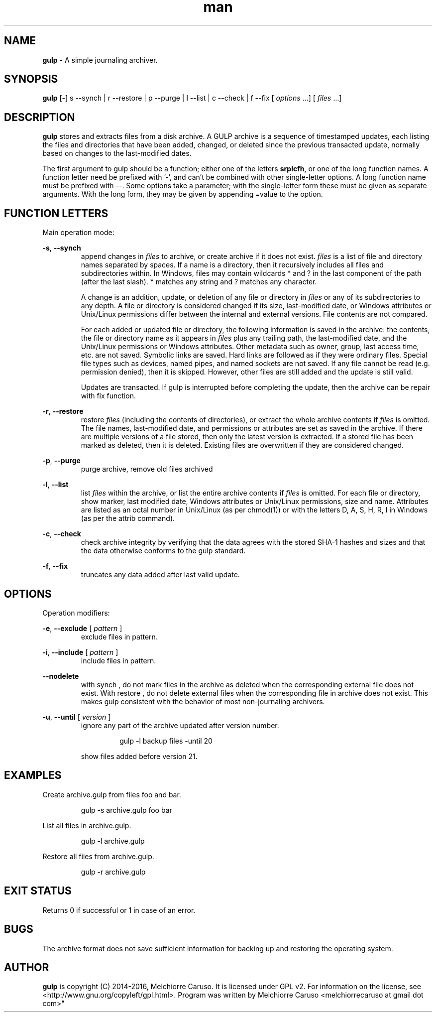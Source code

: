 .\" Manpage for GULP.
.\" Contact melchiorrecaruso@gmail.com to correct errors or typos.
.TH man 1 "16 JAN 2016" "0.0.3" "GULP man page"
.SH NAME
.B gulp
\- A simple journaling archiver.
.SH SYNOPSIS
.BR gulp " [-] s --synch | r --restore | p --purge | l --list | c --check | f --fix 
.RI " [ " options " ...] [ " files " ...]"
.SH DESCRIPTION
.B gulp
stores and extracts files from a disk archive. A GULP archive is a sequence of timestamped updates, each listing the files and directories that have been added, changed, or deleted since the previous transacted update, normally based on changes to the last-modified dates.

The first argument to gulp should be a function; either one of the letters 
.BR srplcfh ", or one of the long function names. A function letter need be prefixed with '-', and can't be combined with other single-letter options. A long function name must be prefixed with --.  Some options take a parameter; with the single-letter form these must be given as separate arguments. With the long form, they may be given by appending =value to the option."

.SH FUNCTION LETTERS
Main operation mode:

.BR \-s ", " --synch
.RS
append changes in 
.IR files " to archive, or create archive if it does not exist. " files " is a list of file and directory names separated by spaces. If a name is a directory, then it recursively includes all files and subdirectories within. In Windows, files may contain wildcards * and ? in the last component of the path (after the last slash). * matches any string and ? matches any character."

.RI "A change is an addition, update, or deletion of any file or directory in " files " or any of its subdirectories to any depth. A file or directory is considered changed if its size, last-modified date, or Windows attributes or Unix/Linux permissions differ between the internal and external versions. File contents are not compared."

.RI  "For each added or updated file or directory, the following information is saved in the archive: the contents, the file or directory name as it appears in " files " plus any trailing path, the last-modified date, and the Unix/Linux permissions or Windows attributes. Other metadata such as owner, group, last access time, etc. are not saved. Symbolic links are saved. Hard links are followed as if they were ordinary files. Special file types such as devices, named pipes, and named sockets are not saved. If any file cannot be read (e.g. permission denied), then it is skipped. However, other files are still added and the update is still valid."

.RI "Updates are transacted. If gulp is interrupted before completing the update, then the archive can be repair with fix function."
.RE

.BR \-r ", " --restore
.RS
.RI "restore " files " (including the contents of directories), or extract the whole archive contents if " files " is omitted. The file names, last-modified date, and permissions or attributes are set as saved in the archive. If there are multiple versions of a file stored, then only the latest version is extracted. If a stored file has been marked as deleted, then it is deleted. Existing files are overwritten if they are considered changed."
.RE

.BR \-p ", " --purge
.RS
purge archive, remove old files archived
.RE

.BR \-l ", " --list
.RS
.RI "list " files " within the archive, or list the entire archive contents if " files " is omitted. For each file or directory, show marker, last modified date, Windows attributes or Unix/Linux permissions, size and name. Attributes are listed as an octal number in Unix/Linux (as per chmod(1)) or with the letters D, A, S, H, R, I in Windows (as per the attrib command)."
.RE

.BR \-c ", " --check
.RS
check archive integrity by verifying that the data agrees with the stored SHA-1 hashes and sizes and that the data otherwise conforms to the gulp standard.
.RE

.BR \-f ", " --fix
.RS
truncates any data added after last valid update.
.RE

.SH OPTIONS
Operation modifiers:

.BR \-e ", " --exclude 
.RI " [ " pattern " ] " 
.RS
exclude files in pattern.
.RE

.BR \-i ", " --include 
.RI " [ " pattern " ] " 
.RS
include files in pattern.
.RE

.BR \--nodelete 
.RS
with synch , do not mark files in the archive as deleted when the corresponding external file does not exist. With restore , do not delete external files when the corresponding file in archive does not exist. This makes gulp consistent with the behavior of most non-journaling archivers.

.RE

.BR \-u ", " --until 
.RI " [ " version " ] "
.RS
ignore any part of the archive updated after version number. 

.RS
gulp -l backup files -until 20 
.RE

show files added before version 21.
.RE

.SH EXAMPLES
Create archive.gulp from files foo and bar.

.RS
gulp -s archive.gulp foo bar

.RE
List all files in archive.gulp.

.RS
gulp -l archive.gulp

.RE
Restore all files from archive.gulp.

.RS
gulp -r archive.gulp

.RE

.SH EXIT STATUS
Returns 0 if successful or 1 in case of an error.
.SH BUGS
The archive format does not save sufficient information for backing up and restoring the operating system.
.SH AUTHOR
.B gulp
is copyright (C) 2014-2016, Melchiorre Caruso. It is licensed under GPL v2. For information on the license, see <http://www.gnu.org/copyleft/gpl.html>. Program was written by Melchiorre Caruso <melchiorrecaruso at gmail dot com>" 
